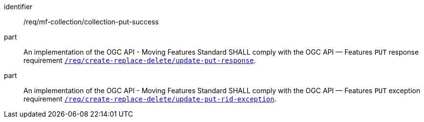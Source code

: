 ////
[[req_mfc-collection-response-put]]
[width="90%",cols="2,6a",options="header"]
|===
^|*Requirement {counter:req-id}* |*/req/mf-collection/collection-put-success*
^|A |An implementation of the OGC API - Moving Features Standard SHALL comply with the OGC API — Features `PUT` response requirement link:http://docs.ogc.org/DRAFTS/20-002.html#_response_2[`/req/create-replace-delete/update-put-response`].
^|B |An implementation of the OGC API - Moving Features Standard SHALL comply with the OGC API — Features `PUT` exception requirement link:http://docs.ogc.org/DRAFTS/20-002.html#_exceptions_2[`/req/create-replace-delete/update-put-rid-exception`].
|===
////

[[req_mfc-collection-response-put]]
[requirement]
====
[%metadata]
identifier:: /req/mf-collection/collection-put-success
part:: An implementation of the OGC API - Moving Features Standard SHALL comply with the OGC API — Features `PUT` response requirement link:http://docs.ogc.org/DRAFTS/20-002.html#_response_2[`/req/create-replace-delete/update-put-response`].
part:: An implementation of the OGC API - Moving Features Standard SHALL comply with the OGC API — Features `PUT` exception requirement link:http://docs.ogc.org/DRAFTS/20-002.html#_exceptions_2[`/req/create-replace-delete/update-put-rid-exception`].
====